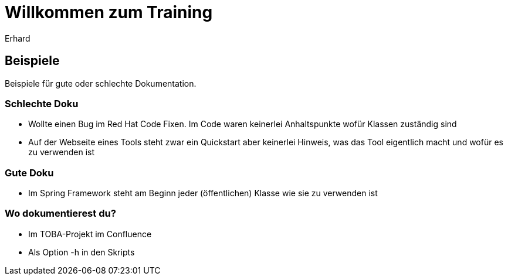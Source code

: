 = Willkommen zum Training
Erhard

== Beispiele
Beispiele für gute oder schlechte Dokumentation.

=== Schlechte Doku
* Wollte einen Bug im Red Hat Code Fixen. Im Code waren keinerlei Anhaltspunkte wofür
  Klassen zuständig sind
* Auf der Webseite eines Tools steht zwar ein Quickstart aber keinerlei Hinweis, was das Tool eigentlich
  macht und wofür es zu verwenden ist

=== Gute Doku
* Im Spring Framework steht am Beginn jeder (öffentlichen) Klasse wie sie zu verwenden ist

=== Wo dokumentierest du?
* Im TOBA-Projekt im Confluence
* Als Option -h in den Skripts
